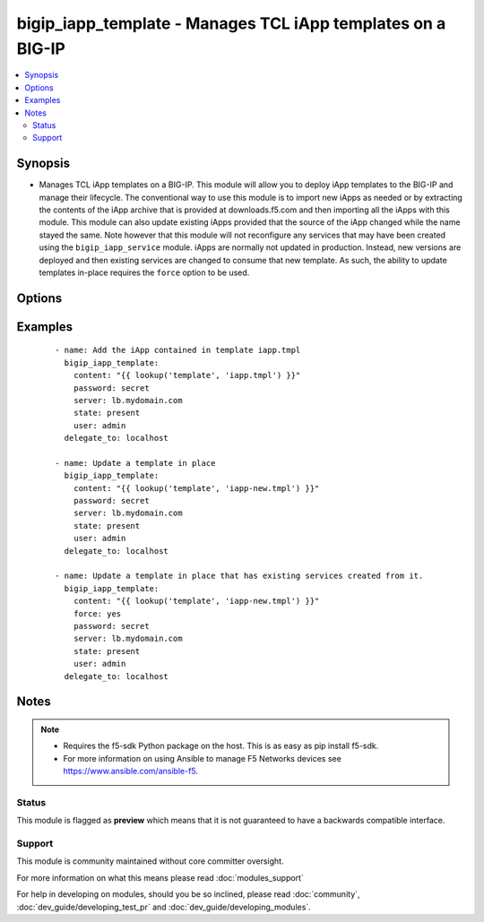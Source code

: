 .. _bigip_iapp_template:


bigip_iapp_template - Manages TCL iApp templates on a BIG-IP
++++++++++++++++++++++++++++++++++++++++++++++++++++++++++++

.. versionadded:: 2.4


.. contents::
   :local:
   :depth: 2


Synopsis
--------

* Manages TCL iApp templates on a BIG-IP. This module will allow you to deploy iApp templates to the BIG-IP and manage their lifecycle. The conventional way to use this module is to import new iApps as needed or by extracting the contents of the iApp archive that is provided at downloads.f5.com and then importing all the iApps with this module. This module can also update existing iApps provided that the source of the iApp changed while the name stayed the same. Note however that this module will not reconfigure any services that may have been created using the ``bigip_iapp_service`` module. iApps are normally not updated in production. Instead, new versions are deployed and then existing services are changed to consume that new template. As such, the ability to update templates in-place requires the ``force`` option to be used.




Options
-------

.. raw:: html

    <table border=1 cellpadding=4>
    <tr>
    <th class="head">parameter</th>
    <th class="head">required</th>
    <th class="head">default</th>
    <th class="head">choices</th>
    <th class="head">comments</th>
    </tr>
                <tr><td>content<br/><div style="font-size: small;"></div></td>
    <td>no</td>
    <td></td>
        <td></td>
        <td><div>Sets the contents of an iApp template directly to the specified value. This is for simple values, but can be used with lookup plugins for anything complex or with formatting. <code>content</code> must be provided when creating new templates.</div>        </td></tr>
                <tr><td>force<br/><div style="font-size: small;"></div></td>
    <td>no</td>
    <td></td>
        <td><ul><li>True</li><li>False</li></ul></td>
        <td><div>Specifies whether or not to force the uploading of an iApp. When <code>yes</code>, will force update the iApp even if there are iApp services using it. This will not update the running service though. Use <code>bigip_iapp_service</code> to do that. When <code>no</code>, will update the iApp only if there are no iApp services using the template.</div>        </td></tr>
                <tr><td>name<br/><div style="font-size: small;"></div></td>
    <td>no</td>
    <td></td>
        <td></td>
        <td><div>The name of the iApp template that you want to delete. This option is only available when specifying a <code>state</code> of <code>absent</code> and is provided as a way to delete templates that you may no longer have the source of.</div>        </td></tr>
                <tr><td>partition<br/><div style="font-size: small;"></div></td>
    <td>no</td>
    <td>Common</td>
        <td></td>
        <td><div>Device partition to manage resources on.</div>        </td></tr>
                <tr><td>password<br/><div style="font-size: small;"></div></td>
    <td>yes</td>
    <td></td>
        <td></td>
        <td><div>The password for the user account used to connect to the BIG-IP. This option can be omitted if the environment variable <code>F5_PASSWORD</code> is set.</div>        </td></tr>
                <tr><td>server<br/><div style="font-size: small;"></div></td>
    <td>yes</td>
    <td></td>
        <td></td>
        <td><div>The BIG-IP host. This option can be omitted if the environment variable <code>F5_SERVER</code> is set.</div>        </td></tr>
                <tr><td>server_port<br/><div style="font-size: small;"> (added in 2.2)</div></td>
    <td>no</td>
    <td>443</td>
        <td></td>
        <td><div>The BIG-IP server port. This option can be omitted if the environment variable <code>F5_SERVER_PORT</code> is set.</div>        </td></tr>
                <tr><td>state<br/><div style="font-size: small;"></div></td>
    <td>no</td>
    <td>present</td>
        <td><ul><li>present</li><li>absent</li></ul></td>
        <td><div>Whether the iApp template should exist or not.</div>        </td></tr>
                <tr><td>user<br/><div style="font-size: small;"></div></td>
    <td>yes</td>
    <td></td>
        <td></td>
        <td><div>The username to connect to the BIG-IP with. This user must have administrative privileges on the device. This option can be omitted if the environment variable <code>F5_USER</code> is set.</div>        </td></tr>
                <tr><td>validate_certs<br/><div style="font-size: small;"> (added in 2.0)</div></td>
    <td>no</td>
    <td>True</td>
        <td><ul><li>True</li><li>False</li></ul></td>
        <td><div>If <code>no</code>, SSL certificates will not be validated. This should only be used on personally controlled sites using self-signed certificates. This option can be omitted if the environment variable <code>F5_VALIDATE_CERTS</code> is set.</div>        </td></tr>
        </table>
    </br>



Examples
--------

 ::

    
    - name: Add the iApp contained in template iapp.tmpl
      bigip_iapp_template:
        content: "{{ lookup('template', 'iapp.tmpl') }}"
        password: secret
        server: lb.mydomain.com
        state: present
        user: admin
      delegate_to: localhost
    
    - name: Update a template in place
      bigip_iapp_template:
        content: "{{ lookup('template', 'iapp-new.tmpl') }}"
        password: secret
        server: lb.mydomain.com
        state: present
        user: admin
      delegate_to: localhost
    
    - name: Update a template in place that has existing services created from it.
      bigip_iapp_template:
        content: "{{ lookup('template', 'iapp-new.tmpl') }}"
        force: yes
        password: secret
        server: lb.mydomain.com
        state: present
        user: admin
      delegate_to: localhost


Notes
-----

.. note::
    - Requires the f5-sdk Python package on the host. This is as easy as pip install f5-sdk.
    - For more information on using Ansible to manage F5 Networks devices see https://www.ansible.com/ansible-f5.



Status
~~~~~~

This module is flagged as **preview** which means that it is not guaranteed to have a backwards compatible interface.


Support
~~~~~~~

This module is community maintained without core committer oversight.

For more information on what this means please read :doc:`modules_support`


For help in developing on modules, should you be so inclined, please read :doc:`community`, :doc:`dev_guide/developing_test_pr` and :doc:`dev_guide/developing_modules`.